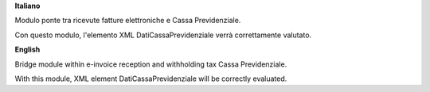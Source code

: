 **Italiano**

Modulo ponte tra ricevute fatture elettroniche e Cassa Previdenziale.

Con questo modulo, l'elemento XML DatiCassaPrevidenziale verrà correttamente valutato.

**English**

Bridge module within e-invoice reception and withholding tax Cassa Previdenziale.

With this module, XML element DatiCassaPrevidenziale will be correctly evaluated.
